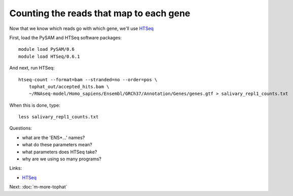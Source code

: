 Counting the reads that map to each gene
========================================

Now that we know which reads go with which gene, we'll use
`HTSeq <http://www-huber.embl.de/users/anders/HTSeq/doc/overview.html>`__

First, load the PySAM and HTSeq software packages::

   module load PySAM/0.6
   module load HTSeq/0.6.1

And next, run HTSeq::

   htseq-count --format=bam --stranded=no --order=pos \
       tophat_out/accepted_hits.bam \
       ~/RNAseq-model/Homo_sapiens/Ensembl/GRCh37/Annotation/Genes/genes.gtf > salivary_repl1_counts.txt

When this is done, type::

   less salivary_repl1_counts.txt

Questions:

* what are the 'ENS*...' names?
* what do these parameters mean?
* what parameters does HTSeq take?
* why are we using so many programs?

Links:

* `HTSeq <http://www-huber.embl.de/users/anders/HTSeq/doc/overview.html>`__

Next: :doc:`m-more-tophat`
